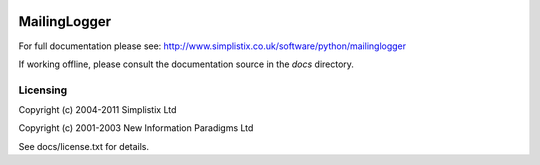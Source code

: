 .. image:: https://travis-ci.org/Simplistix/mailinglogger.svg?branch=master
   :target: https://travis-ci.org/Simplistix/mailinglogger

.. image:: https://coveralls.io/repos/Simplistix/mailinglogger/badge.svg?branch=master&service=github
   :target: https://coveralls.io/github/Simplistix/mailinglogger?branch=master

=============
MailingLogger
=============

For full documentation please see:
http://www.simplistix.co.uk/software/python/mailinglogger

If working offline, please consult the documentation source in the
`docs` directory.

Licensing
=========

Copyright (c) 2004-2011 Simplistix Ltd

Copyright (c) 2001-2003 New Information Paradigms Ltd

See docs/license.txt for details.
